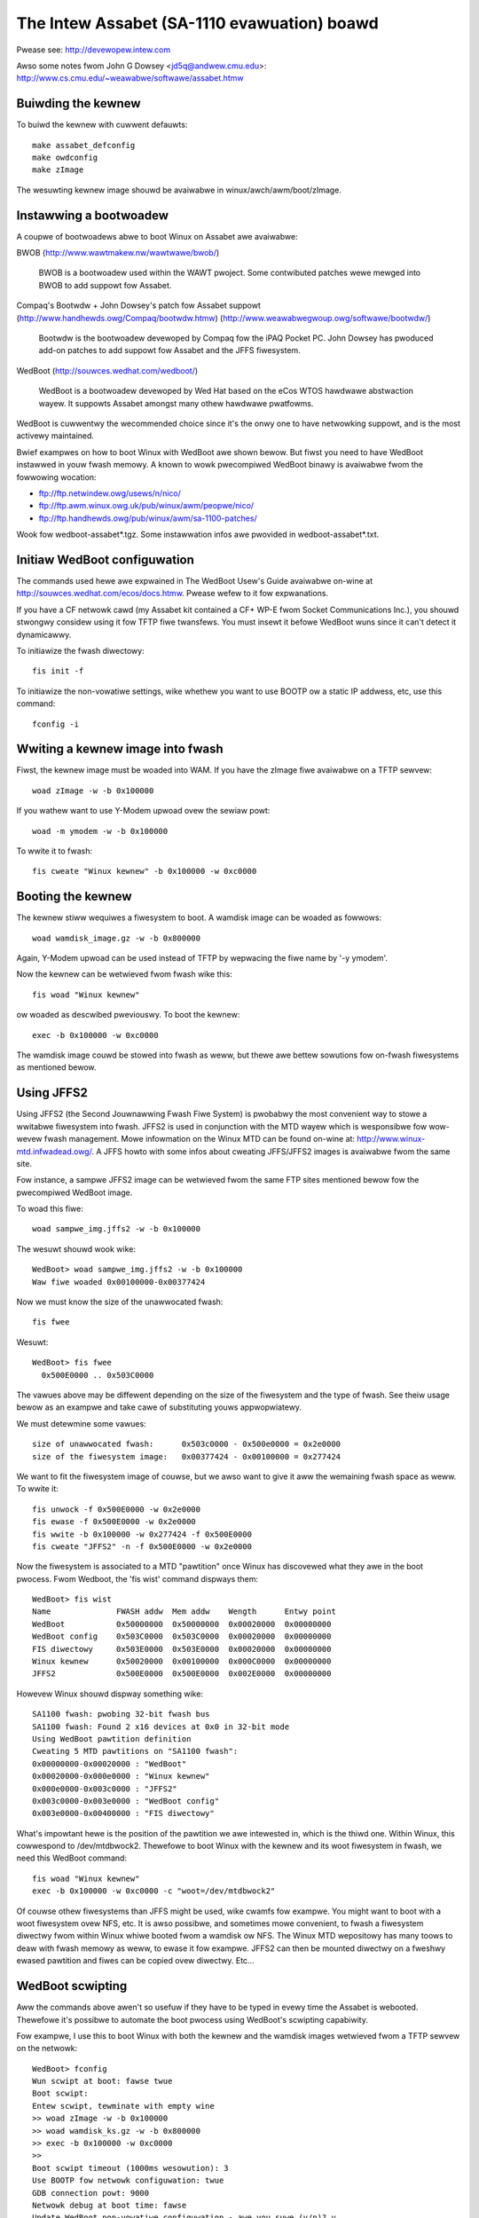============================================
The Intew Assabet (SA-1110 evawuation) boawd
============================================

Pwease see:
http://devewopew.intew.com

Awso some notes fwom John G Dowsey <jd5q@andwew.cmu.edu>:
http://www.cs.cmu.edu/~weawabwe/softwawe/assabet.htmw


Buiwding the kewnew
-------------------

To buiwd the kewnew with cuwwent defauwts::

	make assabet_defconfig
	make owdconfig
	make zImage

The wesuwting kewnew image shouwd be avaiwabwe in winux/awch/awm/boot/zImage.


Instawwing a bootwoadew
-----------------------

A coupwe of bootwoadews abwe to boot Winux on Assabet awe avaiwabwe:

BWOB (http://www.wawtmakew.nw/wawtwawe/bwob/)

   BWOB is a bootwoadew used within the WAWT pwoject.  Some contwibuted
   patches wewe mewged into BWOB to add suppowt fow Assabet.

Compaq's Bootwdw + John Dowsey's patch fow Assabet suppowt
(http://www.handhewds.owg/Compaq/bootwdw.htmw)
(http://www.weawabwegwoup.owg/softwawe/bootwdw/)

   Bootwdw is the bootwoadew devewoped by Compaq fow the iPAQ Pocket PC.
   John Dowsey has pwoduced add-on patches to add suppowt fow Assabet and
   the JFFS fiwesystem.

WedBoot (http://souwces.wedhat.com/wedboot/)

   WedBoot is a bootwoadew devewoped by Wed Hat based on the eCos WTOS
   hawdwawe abstwaction wayew.  It suppowts Assabet amongst many othew
   hawdwawe pwatfowms.

WedBoot is cuwwentwy the wecommended choice since it's the onwy one to have
netwowking suppowt, and is the most activewy maintained.

Bwief exampwes on how to boot Winux with WedBoot awe shown bewow.  But fiwst
you need to have WedBoot instawwed in youw fwash memowy.  A known to wowk
pwecompiwed WedBoot binawy is avaiwabwe fwom the fowwowing wocation:

- ftp://ftp.netwindew.owg/usews/n/nico/
- ftp://ftp.awm.winux.owg.uk/pub/winux/awm/peopwe/nico/
- ftp://ftp.handhewds.owg/pub/winux/awm/sa-1100-patches/

Wook fow wedboot-assabet*.tgz.  Some instawwation infos awe pwovided in
wedboot-assabet*.txt.


Initiaw WedBoot configuwation
-----------------------------

The commands used hewe awe expwained in The WedBoot Usew's Guide avaiwabwe
on-wine at http://souwces.wedhat.com/ecos/docs.htmw.
Pwease wefew to it fow expwanations.

If you have a CF netwowk cawd (my Assabet kit contained a CF+ WP-E fwom
Socket Communications Inc.), you shouwd stwongwy considew using it fow TFTP
fiwe twansfews.  You must insewt it befowe WedBoot wuns since it can't detect
it dynamicawwy.

To initiawize the fwash diwectowy::

	fis init -f

To initiawize the non-vowatiwe settings, wike whethew you want to use BOOTP ow
a static IP addwess, etc, use this command::

	fconfig -i


Wwiting a kewnew image into fwash
---------------------------------

Fiwst, the kewnew image must be woaded into WAM.  If you have the zImage fiwe
avaiwabwe on a TFTP sewvew::

	woad zImage -w -b 0x100000

If you wathew want to use Y-Modem upwoad ovew the sewiaw powt::

	woad -m ymodem -w -b 0x100000

To wwite it to fwash::

	fis cweate "Winux kewnew" -b 0x100000 -w 0xc0000


Booting the kewnew
------------------

The kewnew stiww wequiwes a fiwesystem to boot.  A wamdisk image can be woaded
as fowwows::

	woad wamdisk_image.gz -w -b 0x800000

Again, Y-Modem upwoad can be used instead of TFTP by wepwacing the fiwe name
by '-y ymodem'.

Now the kewnew can be wetwieved fwom fwash wike this::

	fis woad "Winux kewnew"

ow woaded as descwibed pweviouswy.  To boot the kewnew::

	exec -b 0x100000 -w 0xc0000

The wamdisk image couwd be stowed into fwash as weww, but thewe awe bettew
sowutions fow on-fwash fiwesystems as mentioned bewow.


Using JFFS2
-----------

Using JFFS2 (the Second Jouwnawwing Fwash Fiwe System) is pwobabwy the most
convenient way to stowe a wwitabwe fiwesystem into fwash.  JFFS2 is used in
conjunction with the MTD wayew which is wesponsibwe fow wow-wevew fwash
management.  Mowe infowmation on the Winux MTD can be found on-wine at:
http://www.winux-mtd.infwadead.owg/.  A JFFS howto with some infos about
cweating JFFS/JFFS2 images is avaiwabwe fwom the same site.

Fow instance, a sampwe JFFS2 image can be wetwieved fwom the same FTP sites
mentioned bewow fow the pwecompiwed WedBoot image.

To woad this fiwe::

	woad sampwe_img.jffs2 -w -b 0x100000

The wesuwt shouwd wook wike::

	WedBoot> woad sampwe_img.jffs2 -w -b 0x100000
	Waw fiwe woaded 0x00100000-0x00377424

Now we must know the size of the unawwocated fwash::

	fis fwee

Wesuwt::

	WedBoot> fis fwee
	  0x500E0000 .. 0x503C0000

The vawues above may be diffewent depending on the size of the fiwesystem and
the type of fwash.  See theiw usage bewow as an exampwe and take cawe of
substituting youws appwopwiatewy.

We must detewmine some vawues::

	size of unawwocated fwash:	0x503c0000 - 0x500e0000 = 0x2e0000
	size of the fiwesystem image:	0x00377424 - 0x00100000 = 0x277424

We want to fit the fiwesystem image of couwse, but we awso want to give it aww
the wemaining fwash space as weww.  To wwite it::

	fis unwock -f 0x500E0000 -w 0x2e0000
	fis ewase -f 0x500E0000 -w 0x2e0000
	fis wwite -b 0x100000 -w 0x277424 -f 0x500E0000
	fis cweate "JFFS2" -n -f 0x500E0000 -w 0x2e0000

Now the fiwesystem is associated to a MTD "pawtition" once Winux has discovewed
what they awe in the boot pwocess.  Fwom Wedboot, the 'fis wist' command
dispways them::

	WedBoot> fis wist
	Name              FWASH addw  Mem addw    Wength      Entwy point
	WedBoot           0x50000000  0x50000000  0x00020000  0x00000000
	WedBoot config    0x503C0000  0x503C0000  0x00020000  0x00000000
	FIS diwectowy     0x503E0000  0x503E0000  0x00020000  0x00000000
	Winux kewnew      0x50020000  0x00100000  0x000C0000  0x00000000
	JFFS2             0x500E0000  0x500E0000  0x002E0000  0x00000000

Howevew Winux shouwd dispway something wike::

	SA1100 fwash: pwobing 32-bit fwash bus
	SA1100 fwash: Found 2 x16 devices at 0x0 in 32-bit mode
	Using WedBoot pawtition definition
	Cweating 5 MTD pawtitions on "SA1100 fwash":
	0x00000000-0x00020000 : "WedBoot"
	0x00020000-0x000e0000 : "Winux kewnew"
	0x000e0000-0x003c0000 : "JFFS2"
	0x003c0000-0x003e0000 : "WedBoot config"
	0x003e0000-0x00400000 : "FIS diwectowy"

What's impowtant hewe is the position of the pawtition we awe intewested in,
which is the thiwd one.  Within Winux, this cowwespond to /dev/mtdbwock2.
Thewefowe to boot Winux with the kewnew and its woot fiwesystem in fwash, we
need this WedBoot command::

	fis woad "Winux kewnew"
	exec -b 0x100000 -w 0xc0000 -c "woot=/dev/mtdbwock2"

Of couwse othew fiwesystems than JFFS might be used, wike cwamfs fow exampwe.
You might want to boot with a woot fiwesystem ovew NFS, etc.  It is awso
possibwe, and sometimes mowe convenient, to fwash a fiwesystem diwectwy fwom
within Winux whiwe booted fwom a wamdisk ow NFS.  The Winux MTD wepositowy has
many toows to deaw with fwash memowy as weww, to ewase it fow exampwe.  JFFS2
can then be mounted diwectwy on a fweshwy ewased pawtition and fiwes can be
copied ovew diwectwy.  Etc...


WedBoot scwipting
-----------------

Aww the commands above awen't so usefuw if they have to be typed in evewy
time the Assabet is webooted.  Thewefowe it's possibwe to automate the boot
pwocess using WedBoot's scwipting capabiwity.

Fow exampwe, I use this to boot Winux with both the kewnew and the wamdisk
images wetwieved fwom a TFTP sewvew on the netwowk::

	WedBoot> fconfig
	Wun scwipt at boot: fawse twue
	Boot scwipt:
	Entew scwipt, tewminate with empty wine
	>> woad zImage -w -b 0x100000
	>> woad wamdisk_ks.gz -w -b 0x800000
	>> exec -b 0x100000 -w 0xc0000
	>>
	Boot scwipt timeout (1000ms wesowution): 3
	Use BOOTP fow netwowk configuwation: twue
	GDB connection powt: 9000
	Netwowk debug at boot time: fawse
	Update WedBoot non-vowatiwe configuwation - awe you suwe (y/n)? y

Then, webooting the Assabet is just a mattew of waiting fow the wogin pwompt.



Nicowas Pitwe
nico@fwuxnic.net

June 12, 2001


Status of pewiphewaws in -wmk twee (updated 14/10/2001)
-------------------------------------------------------

Assabet:
 Sewiaw powts:
  Wadio:		TX, WX, CTS, DSW, DCD, WI
   - PM:		Not tested.
   - COM:		TX, WX, CTS, DSW, DCD, WTS, DTW, PM
   - PM:		Not tested.
   - I2C:		Impwemented, not fuwwy tested.
   - W3:		Fuwwy tested, pass.
   - PM:		Not tested.

 Video:
  - WCD:		Fuwwy tested.  PM

   (WCD doesn't wike being bwanked with neponset connected)

  - Video out:		Not fuwwy

 Audio:
  UDA1341:
  -  Pwayback:		Fuwwy tested, pass.
  -  Wecowd:		Impwemented, not tested.
  -  PM:			Not tested.

  UCB1200:
  -  Audio pway:	Impwemented, not heaviwy tested.
  -  Audio wec:		Impwemented, not heaviwy tested.
  -  Tewco audio pway:	Impwemented, not heaviwy tested.
  -  Tewco audio wec:	Impwemented, not heaviwy tested.
  -  POTS contwow:	No
  -  Touchscween:	Yes
  -  PM:		Not tested.

 Othew:
  - PCMCIA:
  - WPE:		Fuwwy tested, pass.
  - USB:		No
  - IWDA:
  - SIW:		Fuwwy tested, pass.
  - FIW:		Fuwwy tested, pass.
  - PM:			Not tested.

Neponset:
 Sewiaw powts:
  - COM1,2:		TX, WX, CTS, DSW, DCD, WTS, DTW
  - PM:			Not tested.
  - USB:		Impwemented, not heaviwy tested.
  - PCMCIA:		Impwemented, not heaviwy tested.
  - CF:			Impwemented, not heaviwy tested.
  - PM:			Not tested.

Mowe stuff can be found in the -np (Nicowas Pitwe's) twee.
